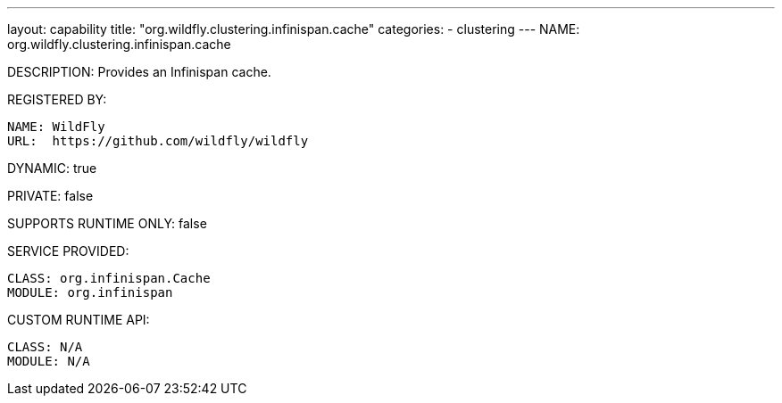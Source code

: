 ---
layout: capability
title:  "org.wildfly.clustering.infinispan.cache"
categories:
  - clustering
---
NAME: org.wildfly.clustering.infinispan.cache

DESCRIPTION: Provides an Infinispan cache.

REGISTERED BY:
  
  NAME: WildFly
  URL:  https://github.com/wildfly/wildfly

DYNAMIC: true

PRIVATE: false

SUPPORTS RUNTIME ONLY: false

SERVICE PROVIDED:

  CLASS: org.infinispan.Cache
  MODULE: org.infinispan

CUSTOM RUNTIME API:

  CLASS: N/A
  MODULE: N/A
